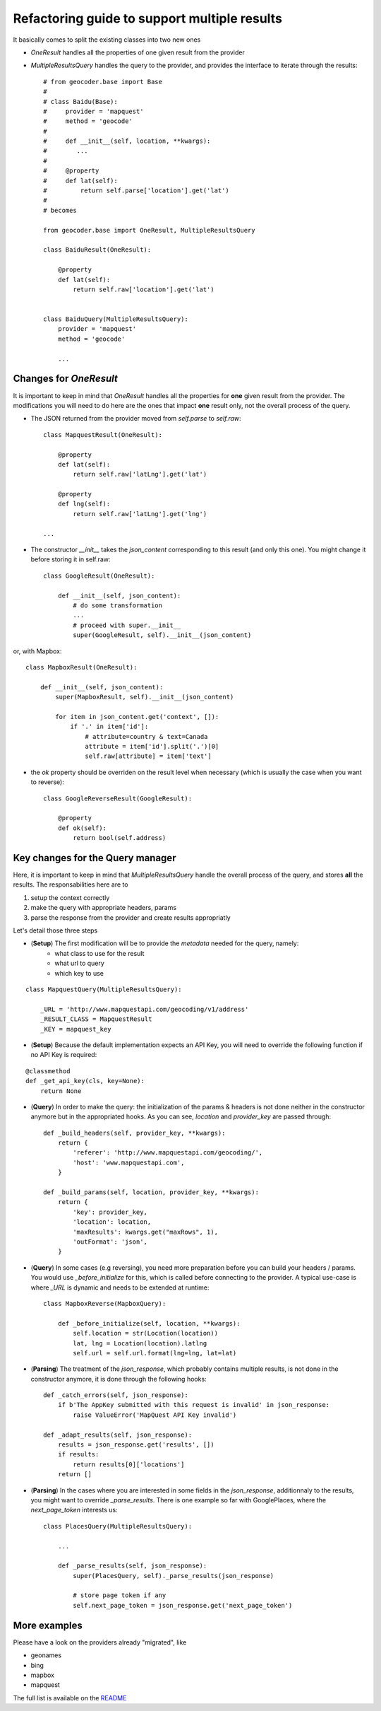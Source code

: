 .. _wip_guide:

Refactoring guide to support multiple results
=============================================

It basically comes to split the existing classes into two new ones

* `OneResult` handles all the properties of one given result from the provider
* `MultipleResultsQuery` handles the query to the provider, and provides the interface to iterate through the results::

    # from geocoder.base import Base
    #
    # class Baidu(Base):
    #     provider = 'mapquest'
    #     method = 'geocode'
    #
    #     def __init__(self, location, **kwargs):
    #        ...
    #
    #     @property
    #     def lat(self):
    #         return self.parse['location'].get('lat')
    #
    # becomes

    from geocoder.base import OneResult, MultipleResultsQuery

    class BaiduResult(OneResult):

        @property
        def lat(self):
            return self.raw['location'].get('lat')


    class BaiduQuery(MultipleResultsQuery):
        provider = 'mapquest'
        method = 'geocode'

        ...


Changes for `OneResult`
-----------------------

It is important to keep in mind that `OneResult` handles all the properties for **one** given result from the provider. The modifications you will need to do here are the ones that impact **one** result only, not the overall process of the query.

* The JSON returned from the provider moved from `self.parse` to `self.raw`::

    class MapquestResult(OneResult):

        @property
        def lat(self):
            return self.raw['latLng'].get('lat')

        @property
        def lng(self):
            return self.raw['latLng'].get('lng')

    ...

* The constructor `__init__` takes the `json_content` corresponding to this result (and only this one). You might change it before storing it in self.raw::

    class GoogleResult(OneResult):

        def __init__(self, json_content):
            # do some transformation
            ...
            # proceed with super.__init__
            super(GoogleResult, self).__init__(json_content)

or, with Mapbox::

    class MapboxResult(OneResult):

        def __init__(self, json_content):
            super(MapboxResult, self).__init__(json_content)

            for item in json_content.get('context', []):
                if '.' in item['id']:
                    # attribute=country & text=Canada
                    attribute = item['id'].split('.')[0]
                    self.raw[attribute] = item['text']

* the `ok` property should be overriden on the result level when necessary (which is usually the case when you want to reverse)::

    class GoogleReverseResult(GoogleResult):

        @property
        def ok(self):
            return bool(self.address)


Key changes for the Query manager
---------------------------------

Here, it is important to keep in mind that `MultipleResultsQuery` handle the overall process of the query, and stores **all** the results. The responsabilities here are to

#. setup the context correctly
#. make the query with appropriate headers, params
#. parse the response from the provider and create results appropriatly

Let's detail those three steps

* (**Setup**) The first modification will be to provide the *metadata* needed for the query, namely:
    * what class to use for the result
    * what url to query
    * which key to use 

::

    class MapquestQuery(MultipleResultsQuery):

        _URL = 'http://www.mapquestapi.com/geocoding/v1/address'
        _RESULT_CLASS = MapquestResult
        _KEY = mapquest_key

* (**Setup**) Because the default implementation expects an API Key, you will need to override the following function if no API Key is required:

::

    @classmethod
    def _get_api_key(cls, key=None):
        return None

* (**Query**) In order to make the query: the initialization of the params & headers is not done neither in the constructor anymore but in the appropriated hooks. As you can see, `location` and `provider_key` are passed through::

    def _build_headers(self, provider_key, **kwargs):
        return {
            'referer': 'http://www.mapquestapi.com/geocoding/',
            'host': 'www.mapquestapi.com',
        }

    def _build_params(self, location, provider_key, **kwargs):
        return {
            'key': provider_key,
            'location': location,
            'maxResults': kwargs.get("maxRows", 1),
            'outFormat': 'json',
        }

* (**Query**) In some cases (e.g reversing), you need more preparation before you can build your headers / params. You would use `_before_initialize` for this, which is called before connecting to the provider. A typical use-case is where `_URL` is dynamic and needs to be extended at runtime::

    class MapboxReverse(MapboxQuery):

        def _before_initialize(self, location, **kwargs):
            self.location = str(Location(location))
            lat, lng = Location(location).latlng
            self.url = self.url.format(lng=lng, lat=lat)


* (**Parsing**) The treatment of the `json_response`, which probably contains multiple results, is not done in the constructor anymore, it is done through the following hooks::

    def _catch_errors(self, json_response):
        if b'The AppKey submitted with this request is invalid' in json_response:
            raise ValueError('MapQuest API Key invalid')

    def _adapt_results(self, json_response):
        results = json_response.get('results', [])
        if results:
            return results[0]['locations']
        return []

* (**Parsing**) In the cases where you are interested in some fields in the `json_response`, additionnaly to the results, you might want to override `_parse_results`. There is one example so far with GooglePlaces, where the `next_page_token` interests us::

    class PlacesQuery(MultipleResultsQuery):

        ...

        def _parse_results(self, json_response):
            super(PlacesQuery, self)._parse_results(json_response)

            # store page token if any
            self.next_page_token = json_response.get('next_page_token')


More examples
-------------

Please have a look on the providers already "migrated", like 

* geonames
* bing
* mapbox
* mapquest

The full list is available on the `README <https://github.com/DenisCarriere/geocoder/blob/master/README.md>`_ 
